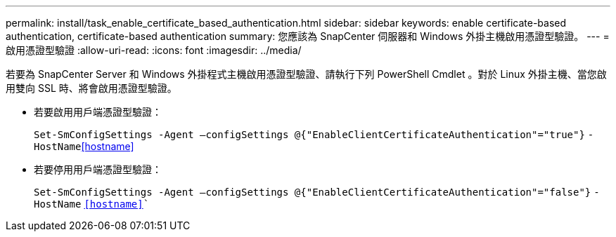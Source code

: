 ---
permalink: install/task_enable_certificate_based_authentication.html 
sidebar: sidebar 
keywords: enable certificate-based authentication, certificate-based authentication 
summary: 您應該為 SnapCenter 伺服器和 Windows 外掛主機啟用憑證型驗證。 
---
= 啟用憑證型驗證
:allow-uri-read: 
:icons: font
:imagesdir: ../media/


[role="lead"]
若要為 SnapCenter Server 和 Windows 外掛程式主機啟用憑證型驗證、請執行下列 PowerShell Cmdlet 。對於 Linux 外掛主機、當您啟用雙向 SSL 時、將會啟用憑證型驗證。

* 若要啟用用戶端憑證型驗證：
+
`Set-SmConfigSettings -Agent –configSettings @{"EnableClientCertificateAuthentication"="true"}` `-HostName`<<hostname>>

* 若要停用用戶端憑證型驗證：
+
`Set-SmConfigSettings -Agent –configSettings @{"EnableClientCertificateAuthentication"="false"}` `-HostName` `<<hostname>>``


